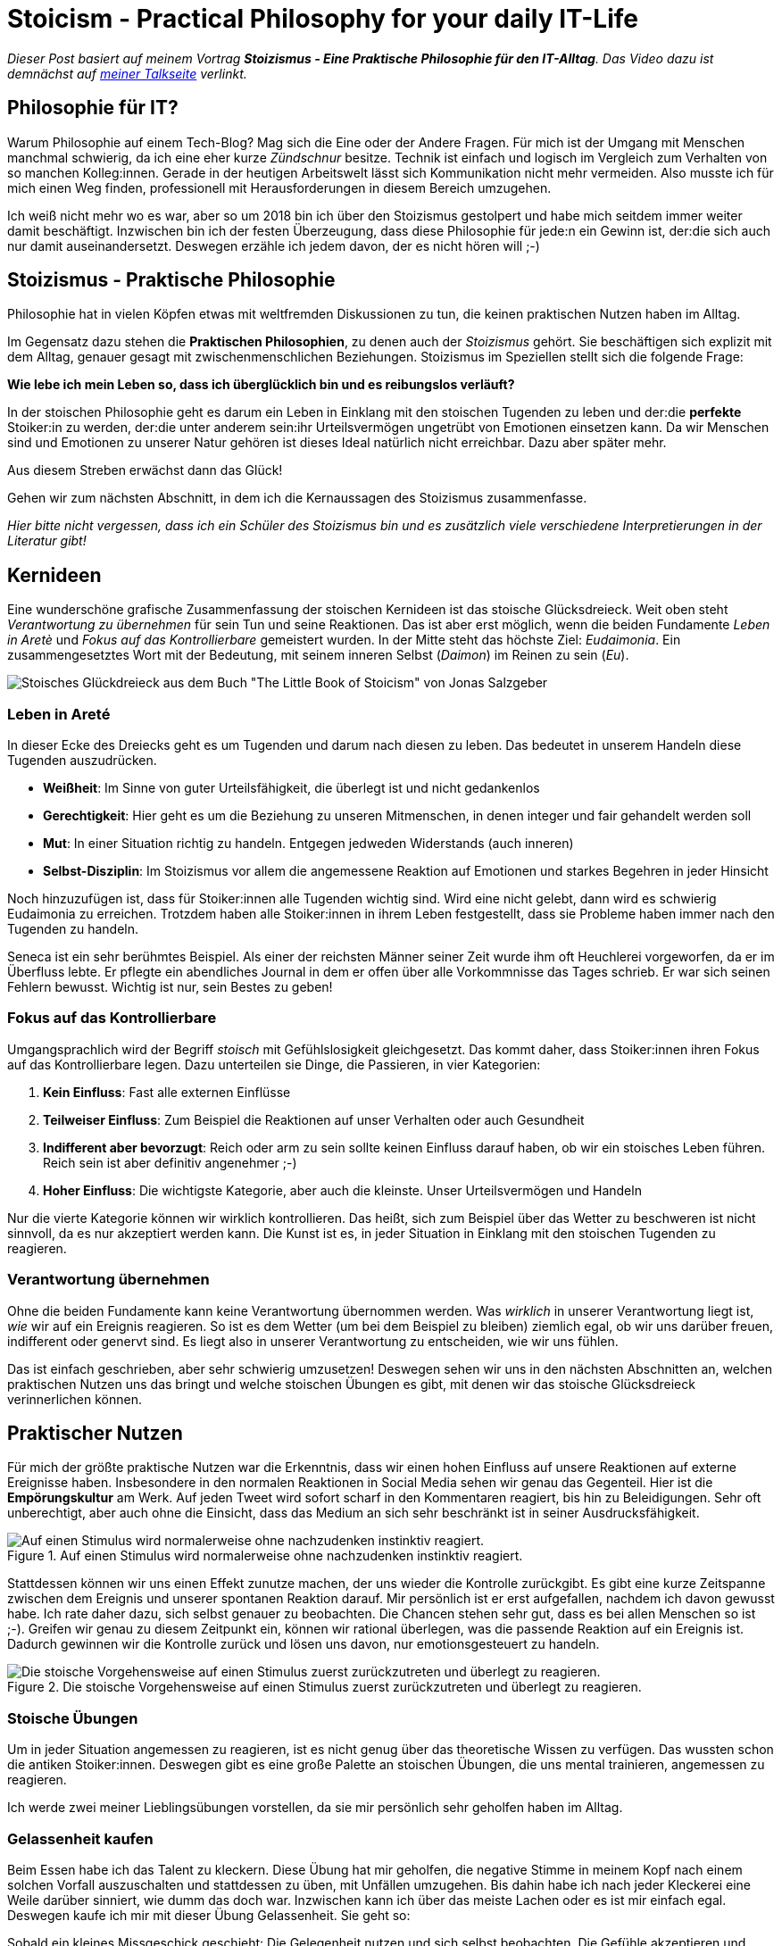 = Stoicism - Practical Philosophy for your daily IT-Life
:jbake-pseudo: stoicism-overview-post
:jbake-date: 2022-09-04
:jbake-author: jdienst
:jbake-type: post
:jbake-toc: true
:jbake-status: published
:jbake-tags: stoicism, philosophy
:jbake-lang: en
:doctype: article
:toc: macro

_Dieser Post basiert auf meinem Vortrag *Stoizismus - Eine Praktische Philosophie für den IT-Alltag*. 
Das Video dazu ist demnächst auf link:https://fiveandahalfstars.ninja/talks/johannesdienst_talks.html[meiner Talkseite] verlinkt._

== Philosophie für IT?
Warum Philosophie auf einem Tech-Blog? Mag sich die Eine oder der Andere Fragen. Für mich ist der Umgang mit Menschen manchmal schwierig, 
da ich eine eher kurze _Zündschnur_ besitze. Technik ist einfach und logisch im Vergleich zum Verhalten von so manchen Kolleg:innen.
Gerade in der heutigen Arbeitswelt lässt sich Kommunikation nicht mehr vermeiden. Also musste ich für mich einen Weg finden, professionell
mit Herausforderungen in diesem Bereich umzugehen.

Ich weiß nicht mehr wo es war, aber so um 2018 bin ich über den Stoizismus gestolpert und habe mich seitdem immer weiter damit beschäftigt.
Inzwischen bin ich der festen Überzeugung, dass diese Philosophie für jede:n ein Gewinn ist, der:die sich auch nur damit auseinandersetzt.
Deswegen erzähle ich jedem davon, der es nicht hören will ;-)

== Stoizismus - Praktische Philosophie

Philosophie hat in vielen Köpfen etwas mit weltfremden Diskussionen zu tun, die keinen praktischen Nutzen haben im Alltag.

Im Gegensatz dazu stehen die *Praktischen Philosophien*, zu denen auch der _Stoizismus_ gehört. Sie beschäftigen sich explizit mit dem Alltag, genauer gesagt mit zwischenmenschlichen Beziehungen. Stoizismus im Speziellen stellt sich die folgende Frage:

*Wie lebe ich mein Leben so, dass ich überglücklich bin und es reibungslos verläuft?*

In der stoischen Philosophie geht es darum ein Leben in Einklang mit den stoischen Tugenden zu leben und der:die *perfekte* Stoiker:in zu werden, der:die unter anderem sein:ihr Urteilsvermögen ungetrübt von Emotionen einsetzen kann. Da wir Menschen sind und Emotionen zu unserer Natur gehören ist dieses Ideal natürlich nicht erreichbar. Dazu aber später mehr.

Aus diesem Streben erwächst dann das Glück!

Gehen wir zum nächsten Abschnitt, in dem ich die Kernaussagen des Stoizismus zusammenfasse. 

_Hier bitte nicht vergessen, dass ich ein Schüler des Stoizismus bin und es zusätzlich viele verschiedene Interpretierungen in der Literatur gibt!_

== Kernideen

Eine wunderschöne grafische Zusammenfassung der stoischen Kernideen ist das stoische Glücksdreieck. Weit oben steht _Verantwortung zu übernehmen_ für sein Tun und seine Reaktionen. Das ist aber erst möglich, wenn die beiden Fundamente _Leben in Aretè_ und _Fokus auf das Kontrollierbare_ gemeistert wurden.
In der Mitte steht das höchste Ziel: _Eudaimonia_. Ein zusammengesetztes Wort mit der Bedeutung, mit seinem inneren Selbst (_Daimon_) im Reinen zu sein (_Eu_).

image::blog/2022/stoicism_happiness_triangle_de.drawio.png[Stoisches Glückdreieck aus dem Buch "The Little Book of Stoicism" von Jonas Salzgeber]

=== Leben in Areté

In dieser Ecke des Dreiecks geht es um Tugenden und darum nach diesen zu leben. Das bedeutet in unserem Handeln diese Tugenden auszudrücken.

* *Weißheit*: Im Sinne von guter Urteilsfähigkeit, die überlegt ist und nicht gedankenlos
* *Gerechtigkeit*: Hier geht es um die Beziehung zu unseren Mitmenschen, in denen integer und fair gehandelt werden soll
* *Mut*: In einer Situation richtig zu handeln. Entgegen jedweden Widerstands (auch inneren)
* *Selbst-Disziplin*: Im Stoizismus vor allem die angemessene Reaktion auf Emotionen und starkes Begehren in jeder Hinsicht

Noch hinzuzufügen ist, dass für Stoiker:innen alle Tugenden wichtig sind. Wird eine nicht gelebt, dann wird es schwierig Eudaimonia zu erreichen. 
Trotzdem haben alle Stoiker:innen in ihrem Leben festgestellt, dass sie Probleme haben immer nach den Tugenden zu handeln.

Seneca ist ein sehr berühmtes Beispiel. Als einer der reichsten Männer seiner Zeit wurde ihm oft Heuchlerei vorgeworfen, da er im Überfluss lebte. Er pflegte ein abendliches Journal in dem er offen über alle Vorkommnisse das Tages schrieb. Er war sich seinen Fehlern bewusst. Wichtig ist nur, sein Bestes zu geben!

=== Fokus auf das Kontrollierbare

Umgangsprachlich wird der Begriff _stoisch_ mit Gefühlslosigkeit gleichgesetzt. Das kommt daher, dass Stoiker:innen ihren Fokus auf das Kontrollierbare legen.
Dazu unterteilen sie Dinge, die Passieren, in vier Kategorien:

. *Kein Einfluss*: Fast alle externen Einflüsse
. *Teilweiser Einfluss*: Zum Beispiel die Reaktionen auf unser Verhalten oder auch Gesundheit
. *Indifferent aber bevorzugt*: Reich oder arm zu sein sollte keinen Einfluss darauf haben, ob wir ein stoisches Leben führen. Reich sein ist aber definitiv angenehmer ;-)
. *Hoher Einfluss*: Die wichtigste Kategorie, aber auch die kleinste. Unser Urteilsvermögen und Handeln

Nur die vierte Kategorie können wir wirklich kontrollieren. Das heißt, sich zum Beispiel über das Wetter zu beschweren ist nicht sinnvoll, 
da es nur akzeptiert werden kann. Die Kunst ist es, in jeder Situation in Einklang mit den stoischen Tugenden zu reagieren.

=== Verantwortung übernehmen

Ohne die beiden Fundamente kann keine Verantwortung übernommen werden. Was _wirklich_ in unserer Verantwortung liegt ist, _wie_ wir auf ein Ereignis reagieren.
So ist es dem Wetter (um bei dem Beispiel zu bleiben) ziemlich egal, ob wir uns darüber freuen, indifferent oder genervt sind. Es liegt also in unserer 
Verantwortung zu entscheiden, wie wir uns fühlen.

Das ist einfach geschrieben, aber sehr schwierig umzusetzen! Deswegen sehen wir uns in den nächsten Abschnitten an, welchen praktischen Nutzen
uns das bringt und welche stoischen Übungen es gibt, mit denen wir das stoische Glücksdreieck verinnerlichen können.

== Praktischer Nutzen

Für mich der größte praktische Nutzen war die Erkenntnis, dass wir einen hohen Einfluss auf unsere Reaktionen auf externe Ereignisse haben.
Insbesondere in den normalen Reaktionen in Social Media sehen wir genau das Gegenteil. Hier ist die *Empörungskultur* am Werk. Auf jeden Tweet wird sofort scharf in den Kommentaren reagiert, bis hin zu Beleidigungen. Sehr oft unberechtigt, aber auch ohne die Einsicht, dass das Medium an sich sehr beschränkt ist in seiner Ausdrucksfähigkeit.

.Auf einen Stimulus wird normalerweise ohne nachzudenken instinktiv reagiert.
image::blog/2022/stimulus_reaction_simple_de.drawio.png["Auf einen Stimulus wird normalerweise ohne nachzudenken instinktiv reagiert."]

Stattdessen können wir uns einen Effekt zunutze machen, der uns wieder die Kontrolle zurückgibt. Es gibt eine kurze Zeitspanne zwischen dem Ereignis und unserer spontanen Reaktion darauf. Mir persönlich ist er erst aufgefallen, nachdem ich davon gewusst habe. Ich rate daher dazu, sich selbst genauer zu beobachten.
Die Chancen stehen sehr gut, dass es bei allen Menschen so ist ;-). Greifen wir genau zu diesem Zeitpunkt ein, können wir rational überlegen, was die passende Reaktion auf ein Ereignis ist. Dadurch gewinnen wir die Kontrolle zurück und lösen uns davon, nur emotionsgesteuert zu handeln. 

.Die stoische Vorgehensweise auf einen Stimulus zuerst zurückzutreten und überlegt zu reagieren.
image::blog/2022/stimulus_reaction_stoic_de.drawio.png["Die stoische Vorgehensweise auf einen Stimulus zuerst zurückzutreten und überlegt zu reagieren."]

=== Stoische Übungen

Um in jeder Situation angemessen zu reagieren, ist es nicht genug über das theoretische Wissen zu verfügen. Das wussten schon die antiken Stoiker:innen.
Deswegen gibt es eine große Palette an stoischen Übungen, die uns mental trainieren, angemessen zu reagieren.

Ich werde zwei meiner Lieblingsübungen vorstellen, da sie mir persönlich sehr geholfen haben im Alltag.

=== Gelassenheit kaufen
Beim Essen habe ich das Talent zu kleckern. Diese Übung hat mir geholfen, die negative Stimme in meinem Kopf nach einem solchen Vorfall auszuschalten und stattdessen zu üben, mit Unfällen umzugehen. Bis dahin habe ich nach jeder Kleckerei eine Weile darüber sinniert, wie dumm das doch war. Inzwischen kann ich über das meiste Lachen 
oder es ist mir einfach egal. Deswegen kaufe ich mir mit dieser Übung Gelassenheit. Sie geht so:

Sobald ein kleines Missgeschick geschieht: Die Gelegenheit nutzen und sich selbst beobachten. Die Gefühle akzeptieren und dann zu sich selbst sagen während des 
Aufräumens: "Für diese Kleinigkeit kaufe ich mir Gelassenheit!" Die Effekte bei mir waren eine größere Gelassenheit im Alltag. Kleine Missgeschicke hängen mir 
inzwischen gar nicht mehr nach, was mich zufriedener mit mir selbst gemacht hat.

=== Premeditatio Malorum

Kennt ihr diese Menschen, die alles exakt bis auf die letzte Minute durchplanen, wenn sie auf Reisen gehen. Nur um dann festzustellen, dass sie etwas Wichtiges wie 
Zahnpasta vergessen haben? Genau so jemand war ich auch. Jetzt liegt es aber in der Natur der Sache, bei einer Reise irgendetwas zu vergessen. Das Meiste ist aber 
ersetzbar. Drogerieartikel gibt es überall und auch größere Dinge wie Netzteile für Elektronik.

Die Übung _Premeditatio Malorum_ hilft bei der mentalen Vorbereitung auf Fehlschläge. Es macht einen großen Unterschied, ob über mögliche Schwierigkeiten nachgedacht wurde 
oder nicht. Dadurch kann in der Situation rationaler reagiert werden, selbst wenn sie im Kopf noch nicht durchgespielt wurde. Alleine der Akt darüber nachzudenken hilft. Deswegen rate ich dazu, nicht vollständig alles zu durchdenken, sondern nur ein paar Eventualitäten.

Inzwischen bin ich bei Reisen dadurch sehr entspannt, sogar als ich dann wirklich einmal meine Zahnbürste und Zahnpasta vergessen hatte.

== Weiterführende Gedanken und Leseempfehlungen

Es gibt noch viel mehr zu entdecken im Stoizismus als das, was ich hier beschrieben habe. Jedes mal, wenn ich wieder ein Buch über Stoizismus in die Hand nehme und es lese, kommen
neue Einsichten dazu. Ich kann nur empfehlen mit dem einsteigerfreundlichen Buch _The Little Book of Stoicism_ von Jonas Salzgeber loszulegen, da es sehr
konzentriert alle wichtigen Kernaussagen des Stoizismus verständlich rüberbringt.

=== Leseempfehlungen

* The Little Book of Stoicism - Jonas Salzgeber
* The Practicing Stoic - Farnsworth
* How to Think Like a Roman Emperor - Donald Robertson
* link:https://www.njlifehacks.com/[Webseite von Nils und Jonas Salzgeber]

toc::[]
